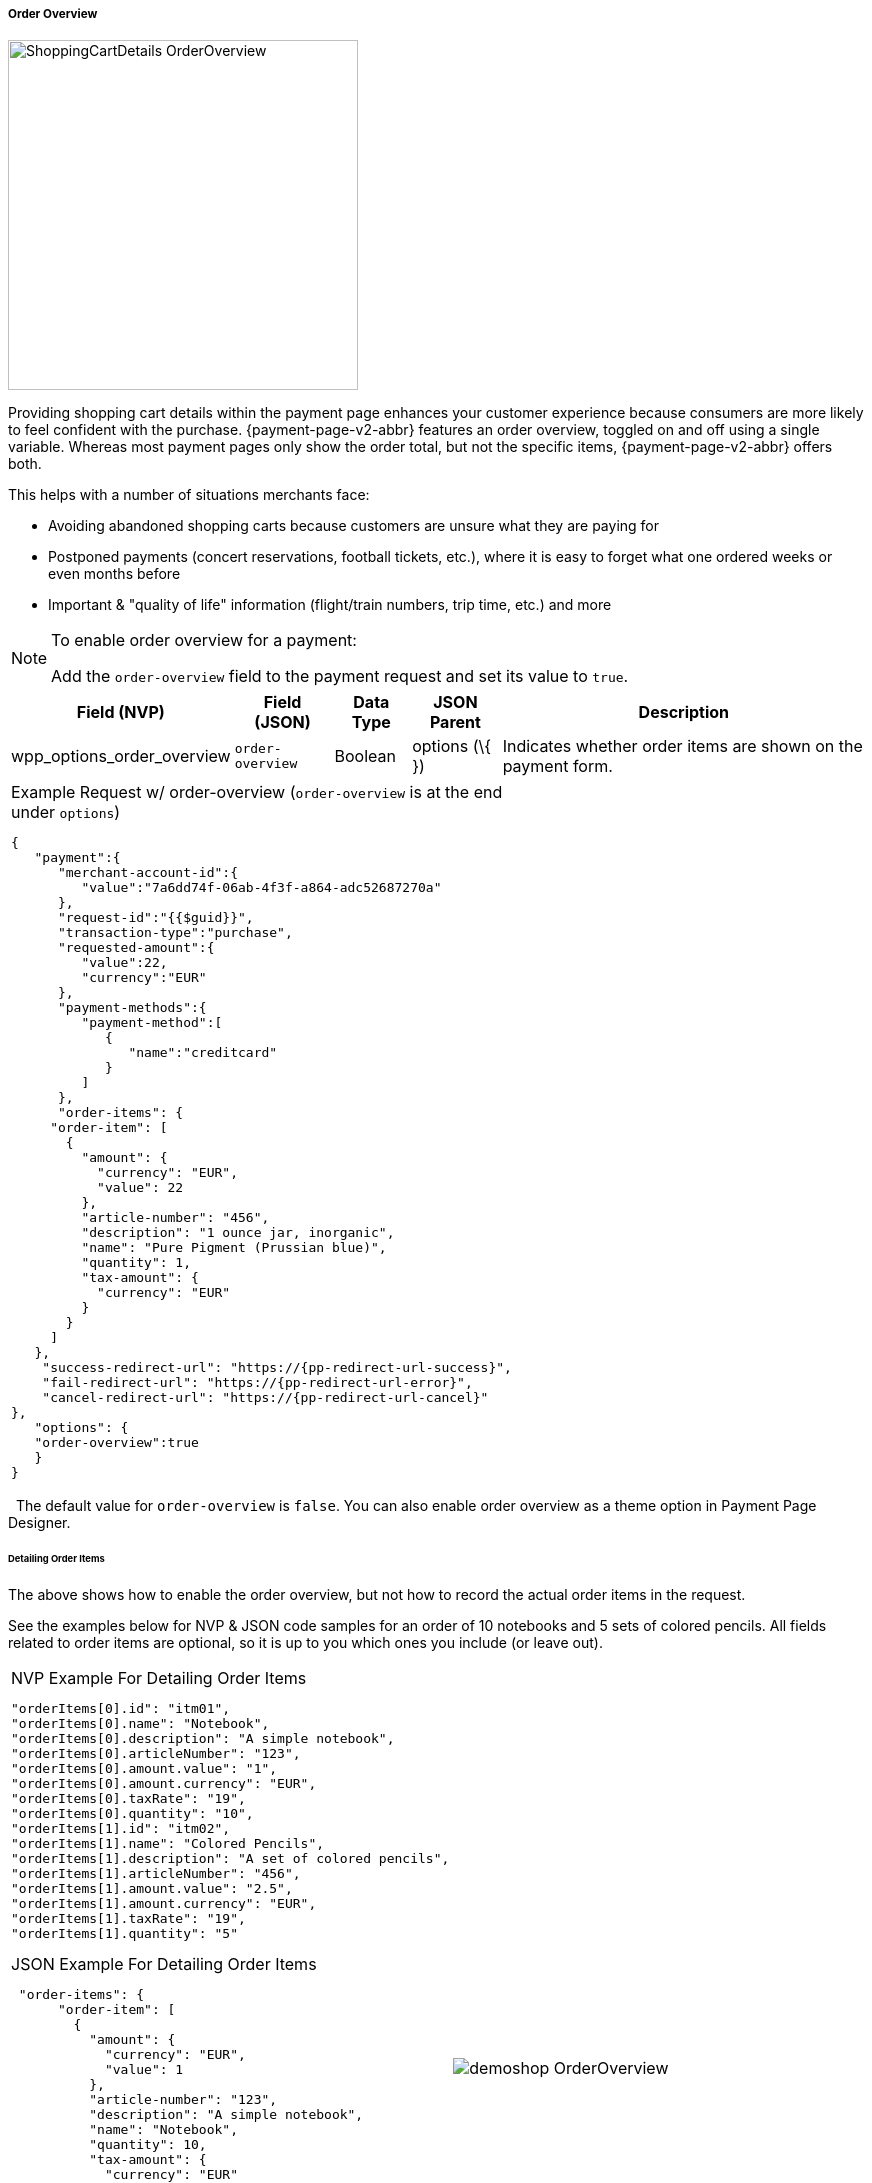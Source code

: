 // include::shortcuts.adoc[]

[#PPv2_Features_OrderOverview]

===== Order Overview

image::images/03-01-06-01-order-overview/ShoppingCartDetails_OrderOverview.jpg[float=right, width=350, Show Shopping Cart Details]

Providing shopping cart details within the payment page enhances your
customer experience because consumers are more likely to feel confident
with the purchase. {payment-page-v2-abbr} features an order overview, toggled on and off
using a single variable. Whereas most payment pages only show the order
total, but not the specific items, {payment-page-v2-abbr} offers both.

This helps with a number of situations merchants face:

* Avoiding abandoned shopping carts because customers are unsure what
they are paying for
* Postponed payments (concert reservations, football tickets, etc.),
where it is easy to forget what one ordered weeks or even months before
* Important & "quality of life" information (flight/train numbers, trip
time, etc.) and more

//-

[NOTE]
.To enable order overview for a payment:
====
Add the ``order-overview`` field to the payment request and set its
value to ``true``.
====


[cols="v,v,,,"]
[%autowidth]
|===
|Field (NVP) | Field (JSON) | Data Type | JSON Parent | Description

| wpp_options_order_overview | ``order-overview`` | Boolean | options (\{ }) | Indicates whether order items are shown on the payment form.
|===

[cols="a,a", %autowidth, frame="none", grid="none"]
|===
a| .Example Request w/ order-overview (``order-overview`` is at the end under ``options``)

[source,JSON,subs=attributes+]
----
{
   "payment":{
      "merchant-account-id":{
         "value":"7a6dd74f-06ab-4f3f-a864-adc52687270a"
      },
      "request-id":"{{$guid}}",
      "transaction-type":"purchase",
      "requested-amount":{
         "value":22,
         "currency":"EUR"
      },
      "payment-methods":{
         "payment-method":[
            {
               "name":"creditcard"
            }
         ]
      },
      "order-items": {
     "order-item": [
       {
         "amount": {
           "currency": "EUR",
           "value": 22
         },
         "article-number": "456",
         "description": "1 ounce jar, inorganic",
         "name": "Pure Pigment (Prussian blue)",
         "quantity": 1,
         "tax-amount": {
           "currency": "EUR"
         }
       }
     ]
   },
    "success-redirect-url": "https://{pp-redirect-url-success}",
    "fail-redirect-url": "https://{pp-redirect-url-error}",
    "cancel-redirect-url": "https://{pp-redirect-url-cancel}"
},
   "options": {
   "order-overview":true
   }
}
----
|
ifdef::env-wirecard[]
image:images/03-01-06-01-order-overview/Moebelland_OrderOverview.png[float=right, Sample Request]
endif::[]

//// 
We should probably redesign this table, if we want to exclude this screenshot.
A "half page column" doesn't make sense...
////

|===
 
The default value for ``order-overview`` is ``false``. You can also enable
order overview as a theme option in Payment Page Designer.

[#PPv2_Features_OrderOverview_DetailingOrderItems]
====== Detailing Order Items

The above shows how to enable the order overview, but not how to record
the actual order items in the request.

See the examples below for NVP & JSON code samples for an order of 10
notebooks and 5 sets of colored pencils. All fields related to order
items are optional, so it is up to you which ones you include (or leave
out).

[cols="a,a", %autowidth, frame="none", grid="none"]
|===
a| .NVP Example For Detailing Order Items
[source]
----
"orderItems[0].id": "itm01",
"orderItems[0].name": "Notebook",
"orderItems[0].description": "A simple notebook",
"orderItems[0].articleNumber": "123",
"orderItems[0].amount.value": "1",
"orderItems[0].amount.currency": "EUR",
"orderItems[0].taxRate": "19",
"orderItems[0].quantity": "10",
"orderItems[1].id": "itm02",
"orderItems[1].name": "Colored Pencils",
"orderItems[1].description": "A set of colored pencils",
"orderItems[1].articleNumber": "456",
"orderItems[1].amount.value": "2.5",
"orderItems[1].amount.currency": "EUR",
"orderItems[1].taxRate": "19",
"orderItems[1].quantity": "5"
----

.JSON Example For Detailing Order Items

[source, JSON, syntaxhighlighter-pre]
----
 "order-items": {
      "order-item": [
        {
          "amount": {
            "currency": "EUR",
            "value": 1
          },
          "article-number": "123",
          "description": "A simple notebook",
          "name": "Notebook",
          "quantity": 10,
          "tax-amount": {
            "currency": "EUR"
          },
          "tax-rate": 19
        },
        {
          "amount": {
            "currency": "EUR",
            "value": 2.5
          },
          "article-number": "456",
          "description": "A set of colored pencils",
          "name": "Colored Pencils",
          "quantity": 5,
          "tax-amount": {
            "currency": "EUR"
          },
          "tax-rate": 19
        }
      ]
    }
----
| 
// ifdef::env-wirecard[]
image:images/03-01-06-01-order-overview/demoshop_OrderOverview.png[float=right, Detailing Order Items]
// endif::[]
|===
